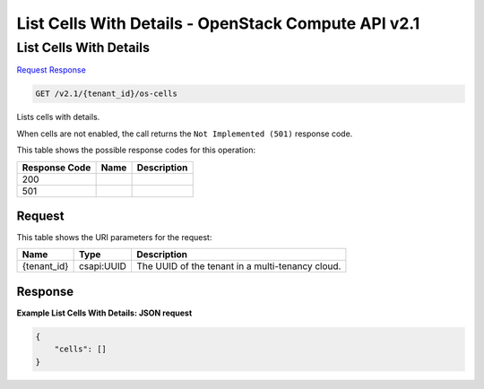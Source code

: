 =============================================================================
List Cells With Details -  OpenStack Compute API v2.1
=============================================================================

List Cells With Details
~~~~~~~~~~~~~~~~~~~~~~~~~

`Request <GET_list_cells_with_details_v2.1_tenant_id_os-cells.rst#request>`__
`Response <GET_list_cells_with_details_v2.1_tenant_id_os-cells.rst#response>`__

.. code-block:: javascript

    GET /v2.1/{tenant_id}/os-cells

Lists cells with details.

When cells are not enabled, the call returns the ``Not Implemented (501)`` response code.



This table shows the possible response codes for this operation:


+--------------------------+-------------------------+-------------------------+
|Response Code             |Name                     |Description              |
+==========================+=========================+=========================+
|200                       |                         |                         |
+--------------------------+-------------------------+-------------------------+
|501                       |                         |                         |
+--------------------------+-------------------------+-------------------------+


Request
^^^^^^^^^^^^^^^^^

This table shows the URI parameters for the request:

+--------------------------+-------------------------+-------------------------+
|Name                      |Type                     |Description              |
+==========================+=========================+=========================+
|{tenant_id}               |csapi:UUID               |The UUID of the tenant   |
|                          |                         |in a multi-tenancy cloud.|
+--------------------------+-------------------------+-------------------------+








Response
^^^^^^^^^^^^^^^^^^





**Example List Cells With Details: JSON request**


.. code::

    {
        "cells": []
    }
    

